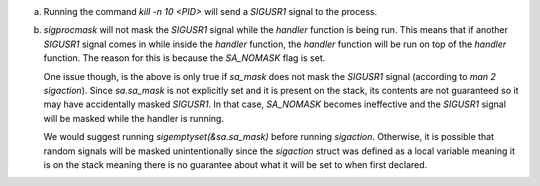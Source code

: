 a)
    Running the command `kill -n 10 <PID>` will send a `SIGUSR1` signal to the process.

b)  
    `sigprocmask` will not mask the `SIGUSR1` signal while the `handler` function is being run. This means that if another `SIGUSR1` signal comes in while inside the `handler` function, the `handler` function will be run on top of the `handler` function. The reason for this is because the `SA_NOMASK` flag is set.

    One issue though, is the above is only true if `sa_mask` does not mask the `SIGUSR1` signal (according to `man 2 sigaction`). Since `sa.sa_mask` is not explicitly set and it is present on the stack, its contents are not guaranteed so it may have accidentally masked `SIGUSR1`. In that case, `SA_NOMASK` becomes ineffective and the `SIGUSR1` signal will be masked while the handler is running.

    We would suggest running `sigemptyset(&sa.sa_mask)` before running `sigaction`. Otherwise, it is possible that random signals will be masked unintentionally since the `sigaction` struct was defined as a local variable meaning it is on the stack meaning there is no guarantee about what it will be set to when first declared.